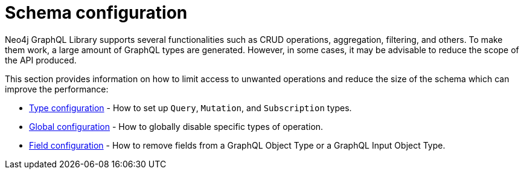 [[type-definitions-schema-configuration]]
= Schema configuration
:page-aliases: type-definitions/schema-configuration/index.adoc, schema-configuration/index.adoc
:description: This section describes configurations that can be set to a schema in Neo4j GraphQL.


Neo4j GraphQL Library supports several functionalities such as CRUD operations, aggregation, filtering, and others.
To make them work, a large amount of GraphQL types are generated.
However, in some cases, it may be advisable to reduce the scope of the API produced.

This section provides information on how to limit access to unwanted operations and reduce the size of the schema which can improve the performance:

- xref::schema-configuration/type-configuration.adoc[Type configuration] - How to set up `Query`, `Mutation`, and `Subscription` types.
- xref::schema-configuration/global-configuration.adoc[Global configuration] - How to globally disable specific types of operation.
- xref::schema-configuration/field-configuration.adoc[Field configuration] - How to remove fields from a GraphQL Object Type or a GraphQL Input Object Type.